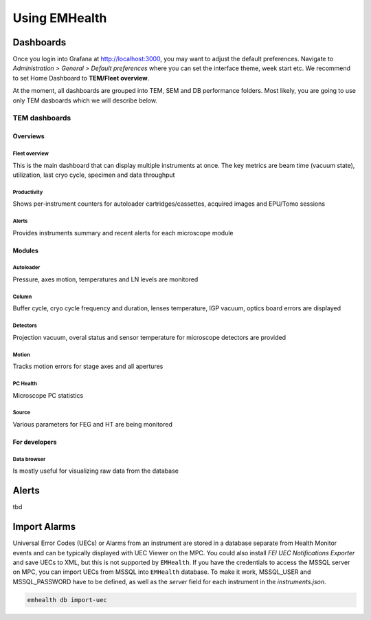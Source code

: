 Using EMHealth
==============

Dashboards
----------

Once you login into Grafana at http://localhost:3000, you may want to adjust the default preferences.
Navigate to `Administration > General > Default preferences` where you can set the interface theme, week start etc.
We recommend to set Home Dashboard to **TEM/Fleet overview**.

At the moment, all dashboards are grouped into TEM, SEM and DB performance folders. Most likely, you are going to use
only TEM dasboards which we will describe below.

TEM dashboards
~~~~~~~~~~~~~~

Overviews
^^^^^^^^^

Fleet overview
``````````````

This is the main dashboard that can display multiple instruments at once. The key metrics are beam time (vacuum state), utilization, last cryo cycle, specimen and data throughput

.. image:: /_static/dash-overview.png

Productivity
````````````

Shows per-instrument counters for autoloader cartridges/cassettes, acquired images and EPU/Tomo sessions

.. image:: /_static/dash-prod.png

Alerts
``````

Provides instruments summary and recent alerts for each microscope module

Modules
^^^^^^^

Autoloader
``````````

Pressure, axes motion, temperatures and LN levels are monitored

.. image:: /_static/dash-al.png

Column
``````

Buffer cycle, cryo cycle frequency and duration, lenses temperature, IGP vacuum, optics board errors are displayed

.. image:: /_static/dash-column.png

Detectors
`````````

Projection vacuum, overal status and sensor temperature for microscope detectors are provided

.. image:: /_static/dash-detectors.png

Motion
``````

Tracks motion errors for stage axes and all apertures

.. image:: /_static/dash-motion.png

PC Health
`````````

Microscope PC statistics

.. image:: /_static/dash-pc.png

Source
``````

Various parameters for FEG and HT are being monitored

.. image:: /_static/dash-source.png

For developers
^^^^^^^^^^^^^^

Data browser
````````````

Is mostly useful for visualizing raw data from the database

.. image:: /_static/dash-browser.png

Alerts
------

tbd

Import Alarms
-------------

Universal Error Codes (UECs) or Alarms from an instrument are stored in a database separate from Health Monitor events and
can be typically displayed with UEC Viewer on the MPC. You could also install *FEI UEC Notifications Exporter* and save UECs to XML,
but this is not supported by ``EMHealth``. If you have the credentials to access the MSSQL server on MPC,
you can import UECs from MSSQL into ``EMHealth`` database. To make it work, MSSQL_USER and MSSQL_PASSWORD have to be defined,
as well as the *server* field for each instrument in the `instruments.json`.

.. code-block::

    emhealth db import-uec
